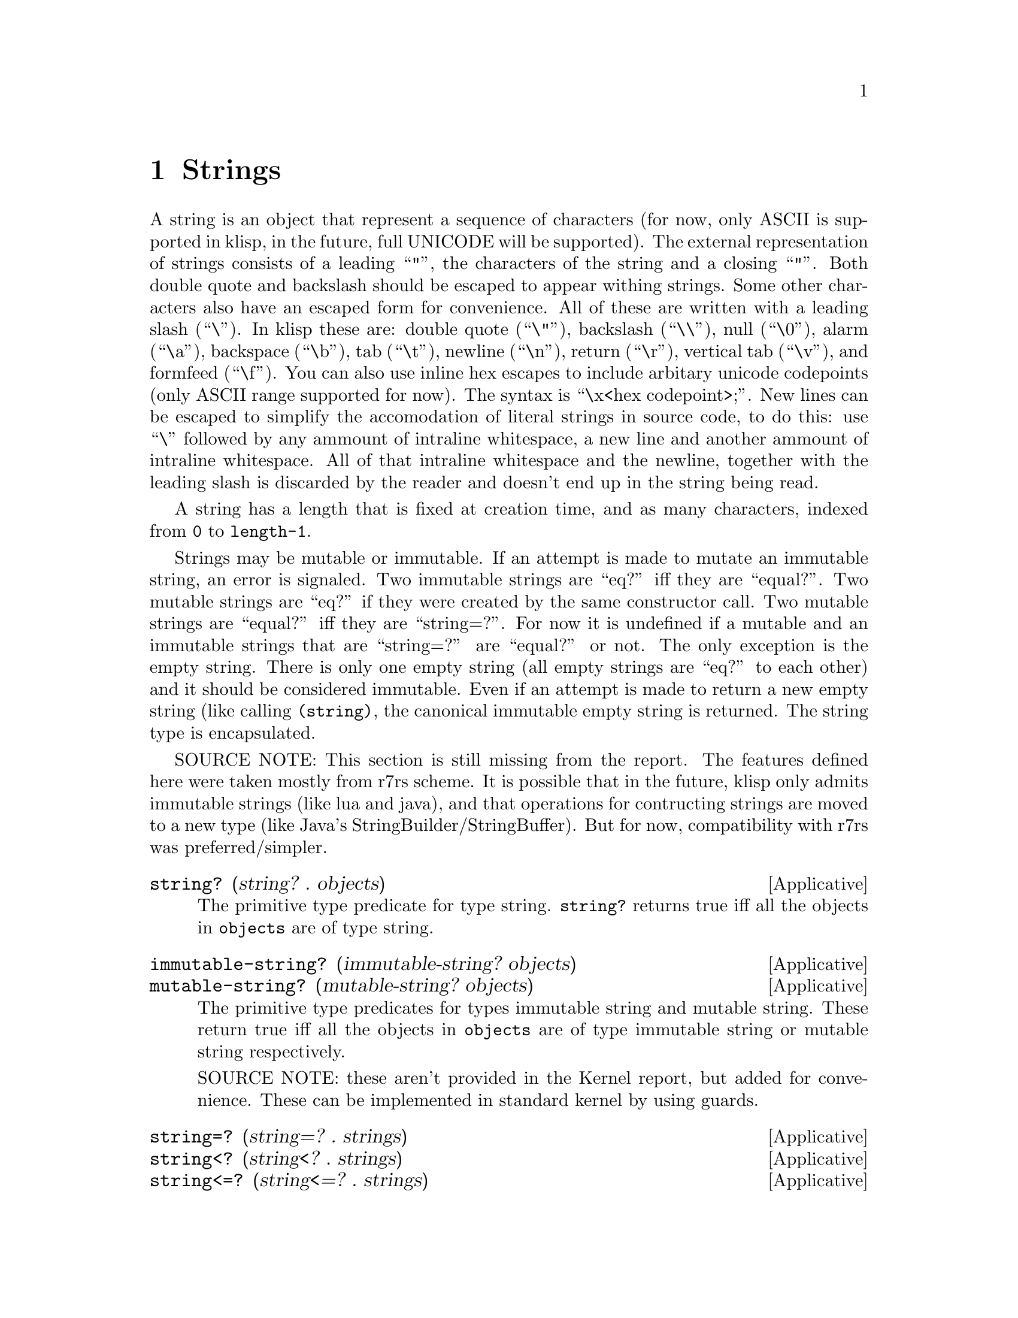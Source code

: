 @c -*-texinfo-*-
@setfilename ../src/strings

@node Strings, Characters, Numbers, Top
@comment  node-name,  next,  previous,  up

@chapter Strings
@cindex strings

  A string is an object that represent a sequence of characters (for
now, only ASCII is supported in klisp, in the future, full UNICODE
will be supported).  The external representation of strings consists
of a leading ``"'', the characters of the string and a closing ``"''.
Both double quote and backslash should be escaped to appear withing
strings.  Some other characters also have an escaped form for
convenience.  All of these are written with a leading slash (``\'').
In klisp these are: double quote (``\"''), backslash (``\\''), null
(``\0''), alarm (``\a''), backspace (``\b''), tab (``\t''), newline
(``\n''), return (``\r''), vertical tab (``\v''), and formfeed
(``\f'').  You can also use inline hex escapes to include arbitary
unicode codepoints (only ASCII range supported for now).  The syntax
is ``\x<hex codepoint>;''.  New lines can be escaped to simplify the
accomodation of literal strings in source code, to do this: use ``\''
followed by any ammount of intraline whitespace, a new line and
another ammount of intraline whitespace.  All of that intraline
whitespace and the newline, together with the leading slash is
discarded by the reader and doesn't end up in the string being read.

A string has a length that is fixed at creation time, and as many
characters, indexed from @code{0} to @code{length-1}.

Strings may be mutable or immutable.  If an attempt is made to
mutate an immutable string, an error is signaled.  Two immutable
strings are ``eq?'' iff they are ``equal?''.  Two mutable strings are
``eq?'' if they were created by the same constructor call.  Two
mutable strings are ``equal?'' iff they are ``string=?''.  For now it
is undefined if a mutable and an immutable strings that are
``string=?'' are ``equal?'' or not.  The only exception is the empty
string.  There is only one empty string (all empty strings are ``eq?''
to each other) and it should be considered immutable.  Even if an
attempt is made to return a new empty string (like calling
@code{(string)}, the canonical immutable empty string is returned.
The string type is encapsulated.

SOURCE NOTE: This section is still missing from the report.  The
features defined here were taken mostly from r7rs scheme.  It is
possible that in the future, klisp only admits immutable strings (like
lua and java), and that operations for contructing strings are moved
to a new type (like Java's StringBuilder/StringBuffer).  But for now,
compatibility with r7rs was preferred/simpler.

@deffn Applicative string? (string? . objects)
  The primitive type predicate for type string.  @code{string?}
returns true iff all the objects in @code{objects} are of type
string.
@end deffn

@deffn Applicative immutable-string? (immutable-string? objects)
@deffnx Applicative mutable-string? (mutable-string? objects)
The primitive type predicates for types immutable string and mutable
string.  These return true iff all the objects in @code{objects} are of
type immutable string or mutable string respectively.

SOURCE NOTE: these aren't provided in the Kernel report, but added for
convenience.  These can be implemented in standard kernel by using guards.
@end deffn

@deffn Applicative string=? (string=? . strings)
@deffnx Applicative string<? (string<? . strings)
@deffnx Applicative string<=? (string<=? . strings)
@deffnx Applicative string>? (string>? . strings)
@deffnx Applicative string>=? (string>=? . strings)
  These predicates compare any number of strings by their
lexicographic order.
@end deffn

@deffn Applicative string-ci=? (string-ci=? . strings)
@deffnx Applicative string-ci<? (string-ci<? . strings)
@deffnx Applicative string-ci<=? (string-ci<=? . strings)
@deffnx Applicative string-ci>? (string-ci>? . strings)
@deffnx Applicative string-ci>=? (string-ci>=? . strings)
  These predicates convert the strings to lowercase and then compare
them using their lexicographic order.
@end deffn

@deffn Applicative make-string (make-string k [char])
  Applicative @code{make-string} constructs and returns a new mutable
string of length @code{k}.  If @code{char} is specified, then all
characters in the returned string are @code{char}, otherwise the
content of the string is unspecified.
@end deffn

@deffn Applicative string (string . chars)
  Applicative @code{string} contructs and return a new mutable string
composed of the character arguments.
@end deffn

@deffn Applicative string-length (string-length string)
  Applicative @code{string-length} returns the length of
@code{string}.
@end deffn

@deffn Applicative string-ref (string-ref string k)
  Applicative @code{string-ref} returns the character of @code{string}
at position @code{k}.  If @code{k} is out of bounds (i.e. less than
@code{0} or greater or equal than @code{(string-length string)}) an error is
signaled.
@end deffn

@deffn Applicative string-set! (string-set! string k char)
  Applicative @code{string-set!} replaces the character with index
@code{k} in @code{string} with character @code{char}.  If @code{k} is
out of bounds, or @code{string} is immutable, an error is signaled.
@end deffn

@deffn Applicative string-fill! (string-fill! string char)
  Applicative @code{string-fill!} replaces all the characters in
@code{string} with character @code{char}.  If @code{string} is an
immutable string, an error is signaled.
@end deffn

@deffn Applicative substring (substring string k1 k2)
  Both @code{k1} & @code{k2-1} should be valid indexes in
@code{string}.  Also it should be the case that @code{k1 <= k2}.

  Applicative @code{substring} constructs and returns a new mutable
string with length @code{k2 - k1}, with the characters from
@code{string}, starting at index @code{k1} (inclusive) and ending at
index @code{k2} (exclusive).
@end deffn

@deffn Applicative string-append (string-append . strings)
  Applicative @code{string-append} constructs and returns a new
mutable string consisting of the concatenation of all its arguments.
@end deffn

@deffn Applicative string-copy (string-copy string)
  Applicative @code{string-copy} constructs and returns a new mutable
string with the same length and characters as @code{string}.
@end deffn

@deffn Applicative string->immutable-string (string->immutable-string string)
  Applicative @code{string->immutable-string} constructs and returns a
new immutable string with the same length and characters as
@code{string}.
@end deffn

@deffn Applicative string->list (string->list string)
@deffnx Applicative list->string (list->string chars)
@deffnx Applicative string->vector (string->vector string)
@deffnx Applicative vector->string (vector->string vchars)
@deffnx Applicative string->bytevector (string->bytevector string)
@deffnx Applicative bytevector->string (bytevector->string bvchars)
These applicatives convert between strings and list of characters,
vectors of characters, and bytevectors of characters.  The objects
returned by these applicatives are always mutable.
@end deffn

@deffn Applicative string-upcase (string-upcase string)
@deffnx Applicative string-downcase (string-downcase string)
@deffnx Applicative string-titlecase (string-titlecase string)
@deffnx Applicative string-foldcase (string-foldcase string)
These applicatives perform the respective case folding on the passed
@code{string} and return a new mutable strings as a result.  The
original @code{string} is not modified.  For now in klisp only ASCII
is implemented, and so @code{string-foldcase} is the same as
@code{string-downcase}.
@end deffn

